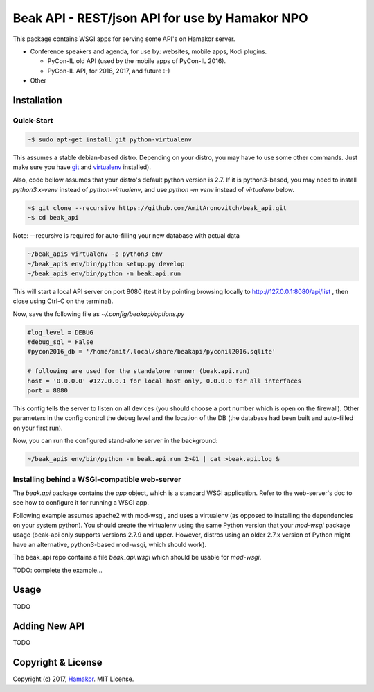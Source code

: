===============================================
Beak API - REST/json API for use by Hamakor NPO
===============================================

This package contains WSGI apps for serving some API's on Hamakor server.

- Conference speakers and agenda, for use by: websites, mobile apps,
  Kodi plugins.
  
  * PyCon-IL old API (used by the mobile apps of PyCon-IL 2016).
  * PyCon-IL API, for 2016, 2017, and future :-)
 
- Other

Installation
------------

Quick-Start
===========

.. code-block:: bash

  ~$ sudo apt-get install git python-virtualenv

This assumes a stable debian-based distro. Depending on your distro, you may
have to use some other commands. Just make sure you have git_ and virtualenv_
installed).

Also, code bellow assumes that your distro's default python version is 2.7.
If it is python3-based, you may need to install `python3.x-venv` instead of
`python-virtualenv`, and use `python -m venv` instead of `virtualenv` below.

.. code-block:: bash

  ~$ git clone --recursive https://github.com/AmitAronovitch/beak_api.git
  ~$ cd beak_api

Note: --recursive is required for auto-filling your new database with actual data

.. code-block:: bash

  ~/beak_api$ virtualenv -p python3 env
  ~/beak_api$ env/bin/python setup.py develop
  ~/beak_api$ env/bin/python -m beak.api.run

This will start a local API server on port 8080 (test it by pointing browsing
locally to http://127.0.0.1:8080/api/list , then close using Ctrl-C on the
terminal).

Now, save the following file as `~/.config/beakapi/options.py`

.. code-block:: python

  #log_level = DEBUG
  #debug_sql = False
  #pycon2016_db = '/home/amit/.local/share/beakapi/pyconil2016.sqlite'
  
  # following are used for the standalone runner (beak.api.run)
  host = '0.0.0.0' #127.0.0.1 for local host only, 0.0.0.0 for all interfaces
  port = 8080

This config tells the server to listen on all devices (you should choose a
port number which is open on the firewall). Other parameters in the config
control the debug level and the location of the DB (the database had been built
and auto-filled on your first run).

Now, you can run the configured stand-alone server in the background:

.. code-block:: bash

  ~/beak_api$ env/bin/python -m beak.api.run 2>&1 | cat >beak.api.log &
  
.. _git: https://git-scm.com/download/linux
.. _virtualenv: https://virtualenv.pypa.io/en/stable/installation/

Installing behind a WSGI-compatible web-server
==============================================

The `beak.api` package contains the `app` object, which is a standard WSGI
application. Refer to the web-server's doc to see how to configure it for
running a WSGI app.

Following example assumes apache2 with mod-wsgi, and uses a virtualenv (as
opposed to installing the dependencies on your system python).
You should create the virtualenv using the same Python version that your
`mod-wsgi` package usage (beak-api only supports versions 2.7.9 and upper.
However, distros using an older 2.7.x version of Python might have an
alternative, python3-based mod-wsgi, which should work).

The beak_api repo contains a file `beak_api.wsgi` which should be usable
for `mod-wsgi`.

TODO: complete the example...

Usage
-----
TODO

Adding New API
--------------
TODO

Copyright & License
-------------------

Copyright (c) 2017, `Hamakor <https://www.hamakor.org.il/>`_. MIT License.
